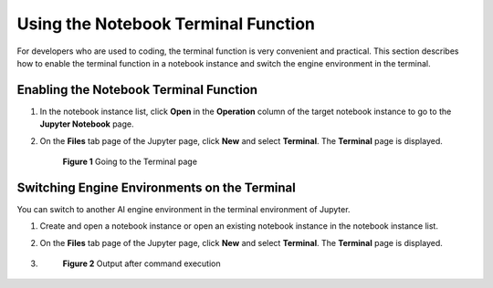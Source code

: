Using the Notebook Terminal Function
====================================

For developers who are used to coding, the terminal function is very convenient and practical. This section describes how to enable the terminal function in a notebook instance and switch the engine environment in the terminal.

Enabling the Notebook Terminal Function
---------------------------------------

#. In the notebook instance list, click **Open** in the **Operation** column of the target notebook instance to go to the **Jupyter Notebook** page.

#. On the **Files** tab page of the Jupyter page, click **New** and select **Terminal**. The **Terminal** page is displayed.

   .. figure:: /_static/images/en-us_image_0000001110920980.png
      :alt: **Figure 1** Going to the Terminal page
   

      **Figure 1** Going to the Terminal page

Switching Engine Environments on the Terminal
---------------------------------------------

You can switch to another AI engine environment in the terminal environment of Jupyter.

#. Create and open a notebook instance or open an existing notebook instance in the notebook instance list.

#. On the **Files** tab page of the Jupyter page, click **New** and select **Terminal**. The **Terminal** page is displayed.

#. 

   .. container::
   

      .. figure:: /_static/images/en-us_image_0000001110761076.png
         :alt: **Figure 2** Output after command execution
      

         **Figure 2** Output after command execution


